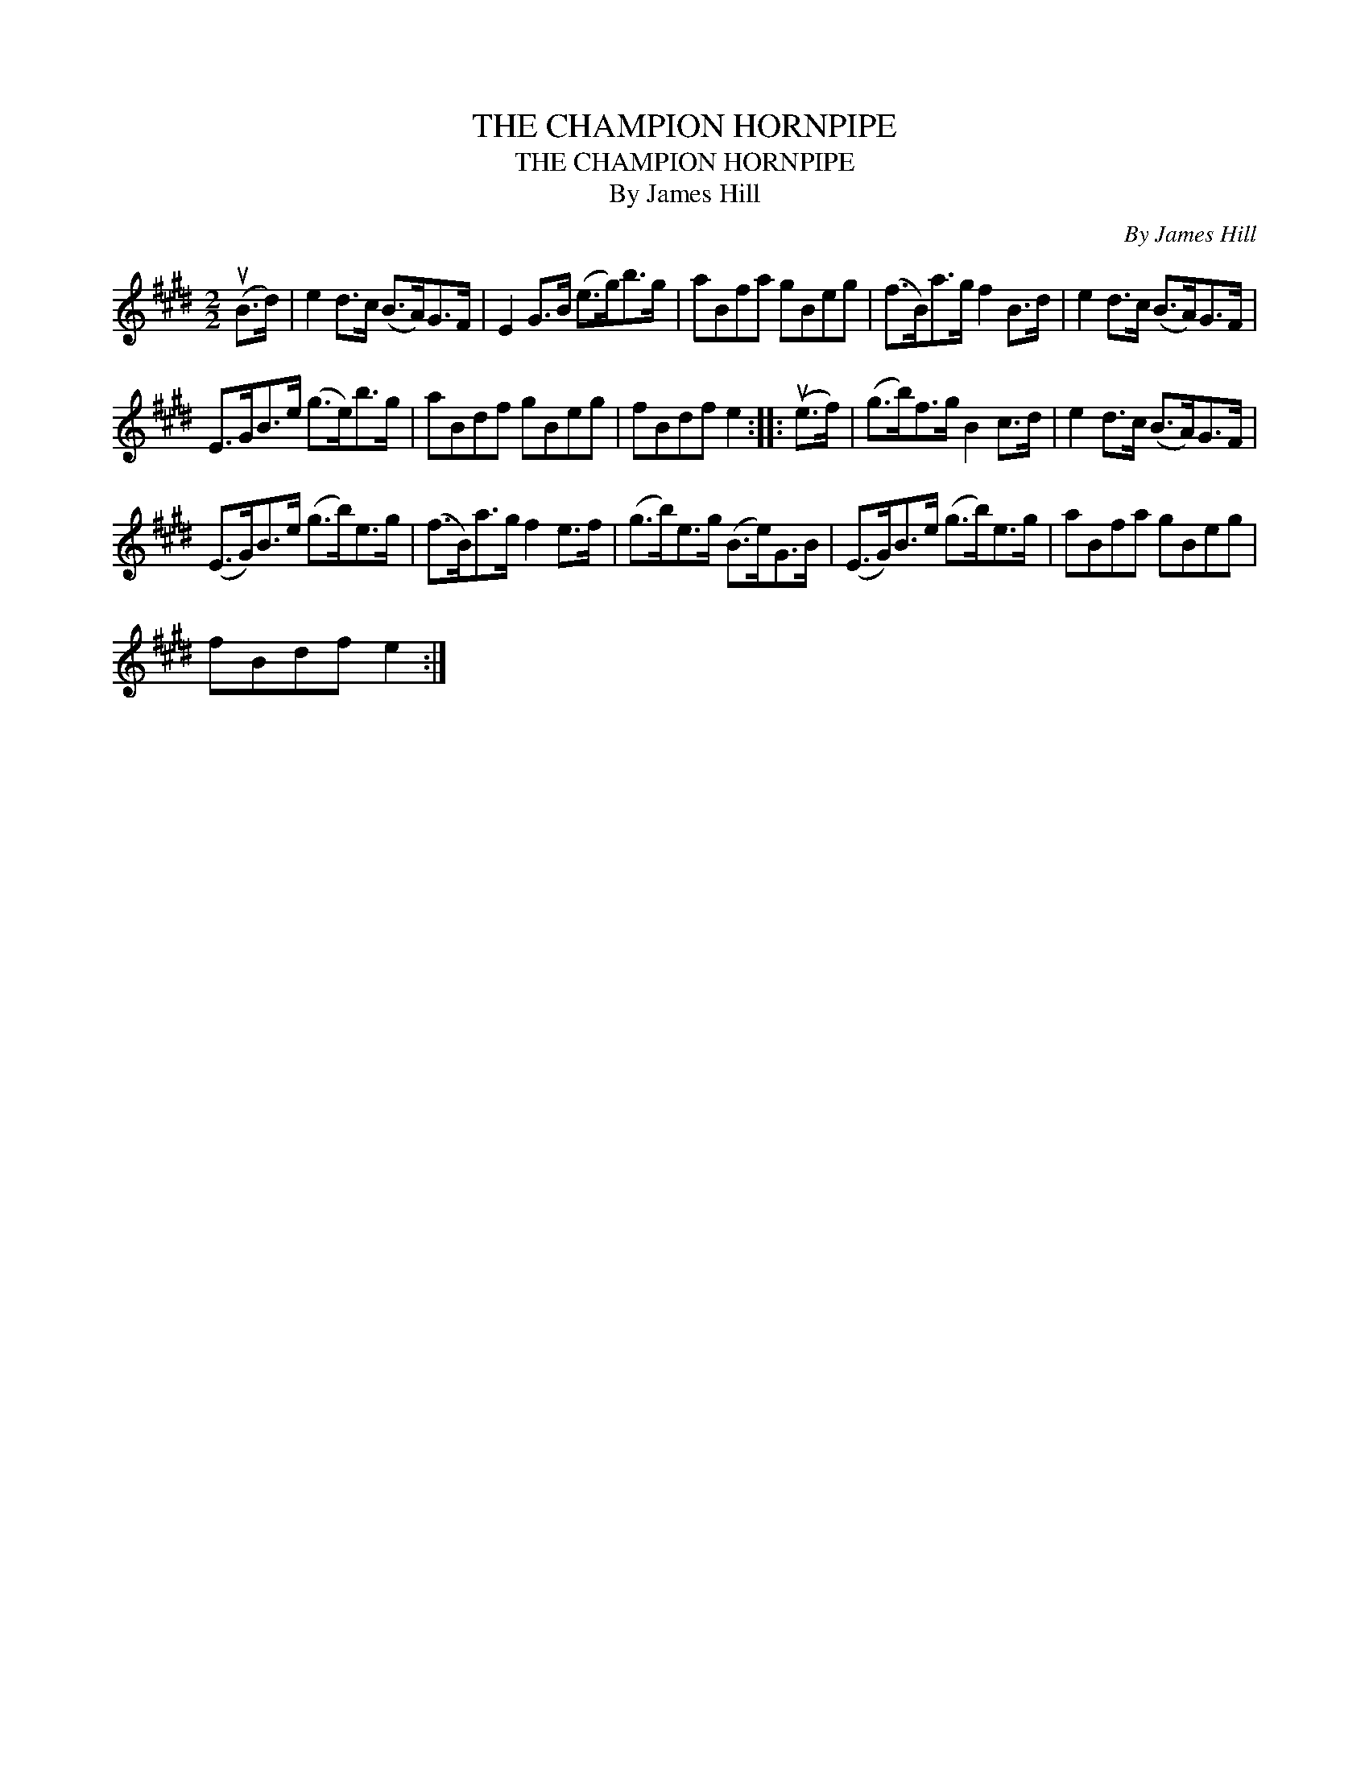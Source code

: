 X:1
T:THE CHAMPION HORNPIPE
T:THE CHAMPION HORNPIPE
T:By James Hill
C:By James Hill
L:1/8
M:2/2
K:E
V:1 treble 
V:1
 (uB>d) | e2 d>c (B>A)G>F | E2 G>B (e>g)b>g | aBfa gBeg | (f>B)a>g f2 B>d | e2 d>c (B>A)G>F | %6
 E>GB>e (g>e)b>g | aBdf gBeg | fBdf e2 :: (ue>f) | (g>b)f>g B2 c>d | e2 d>c (B>A)G>F | %12
 (E>G)B>e (g>b)e>g | (f>B)a>g f2 e>f | (g>b)e>g (B>e)G>B | (E>G)B>e (g>b)e>g | aBfa gBeg | %17
 fBdf e2 :| %18

